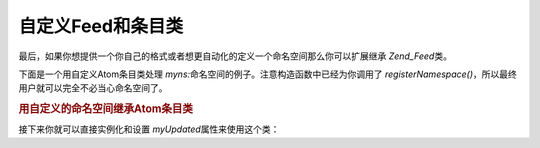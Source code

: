 .. _zend.feed.custom-feed:

自定义Feed和条目类
===========

最后，如果你想提供一个你自己的格式或者想更自动化的定义一个命名空间那么你可以扩展继承
*Zend_Feed*\ 类。

下面是一个用自定义Atom条目类处理 *myns:*\
命名空间的例子。注意构造函数中已经为你调用了 *registerNamespace()*\
，所以最终用户就可以完全不必当心命名空间了。

.. _zend.feed.custom-feed.example.extending:

.. rubric:: 用自定义的命名空间继承Atom条目类

.. code-block:: php
   :linenos:

   <?php
   /**
    * 自定义的条目类自动地识别feed URI(可选)
    * 并能自动添加额外的命名空间
    */
   class MyEntry extends Zend_Feed_Entry_Atom
   {

       public function __construct($uri = 'http://www.example.com/myfeed/',
                                   $xml = null)
       {
           parent::__construct($uri, $xml);

           Zend_Feed::registerNamespace('myns', 'http://www.example.com/myns/1.0');
       }

       public function __get($var)
       {
           switch ($var) {
               case 'myUpdated':
                   // Translate myUpdated to myns:updated.
                   return parent::__get('myns:updated');

               default:
                   return parent::__get($var);
               }
       }

       public function __set($var, $value)
       {
           switch ($var) {
               case 'myUpdated':
                   // Translate myUpdated to myns:updated.
                   parent::__set('myns:updated', $value);
                   break;

               default:
                   parent::__set($var, $value);
           }
       }

       public function __call($var, $unused)
       {
           switch ($var) {
               case 'myUpdated':
                   // Translate myUpdated to myns:updated.
                   return parent::__call('myns:updated', $unused);

               default:
                   return parent::__call($var, $unused);
           }
       }
   }

接下来你就可以直接实例化和设置 *myUpdated*\ 属性来使用这个类：

.. code-block:: php
   :linenos:

   <?php
   $entry = new MyEntry();
   $entry->myUpdated = '2005-04-19T15:30';

   // method-style call is handled by __call function
   $entry->myUpdated();
   // property-style call is handled by __get function
   $entry->myUpdated;


